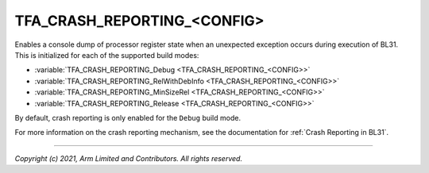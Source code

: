 TFA_CRASH_REPORTING_<CONFIG>
============================

.. default-domain:: cmake

.. variable:: TFA_CRASH_REPORTING_<CONFIG>

Enables a console dump of processor register state when an unexpected exception
occurs during execution of BL31. This is initialized for each of the supported
build modes:

- :variable:`TFA_CRASH_REPORTING_Debug <TFA_CRASH_REPORTING_<CONFIG>>`
- :variable:`TFA_CRASH_REPORTING_RelWithDebInfo <TFA_CRASH_REPORTING_<CONFIG>>`
- :variable:`TFA_CRASH_REPORTING_MinSizeRel <TFA_CRASH_REPORTING_<CONFIG>>`
- :variable:`TFA_CRASH_REPORTING_Release <TFA_CRASH_REPORTING_<CONFIG>>`

By default, crash reporting is only enabled for the ``Debug`` build mode.

For more information on the crash reporting mechanism, see the documentation for
:ref:`Crash Reporting in BL31`.

--------------

*Copyright (c) 2021, Arm Limited and Contributors. All rights reserved.*
